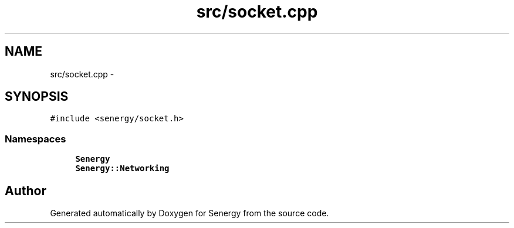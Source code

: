 .TH "src/socket.cpp" 3 "Tue Jan 28 2014" "Version 1.0" "Senergy" \" -*- nroff -*-
.ad l
.nh
.SH NAME
src/socket.cpp \- 
.SH SYNOPSIS
.br
.PP
\fC#include <senergy/socket\&.h>\fP
.br

.SS "Namespaces"

.in +1c
.ti -1c
.RI "\fBSenergy\fP"
.br
.ti -1c
.RI "\fBSenergy::Networking\fP"
.br
.in -1c
.SH "Author"
.PP 
Generated automatically by Doxygen for Senergy from the source code\&.
